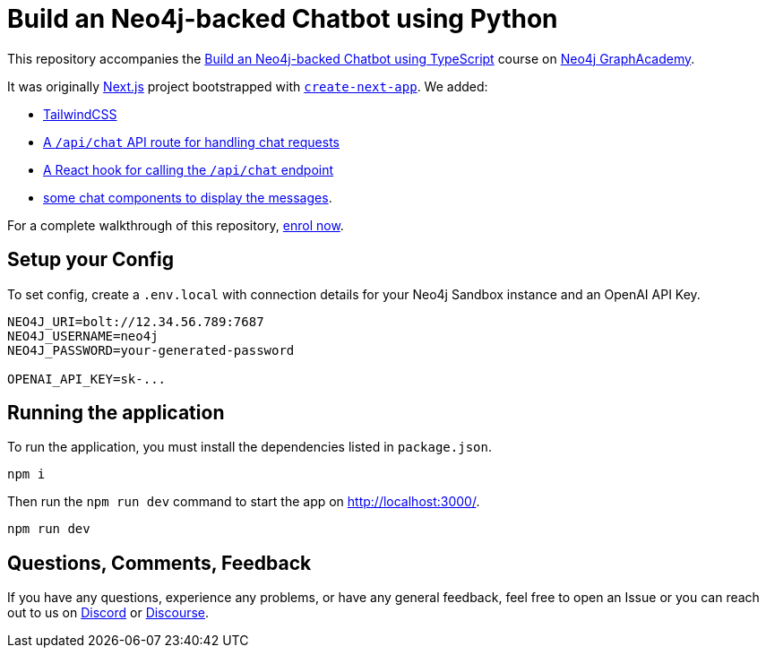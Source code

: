 = Build an Neo4j-backed Chatbot using Python

This repository accompanies the link:https://graphacademy.neo4j.com/courses/llm-chatbot-typescript/?ref=github[Build an Neo4j-backed Chatbot using TypeScript^] course on link:https://graphacademy.neo4j.com/?ref=github[Neo4j GraphAcademy^].

It was originally link:https://nextjs.org/[Next.js] project bootstrapped with link:https://github.com/vercel/next.js/tree/canary/packages/create-next-app[`create-next-app`].  We added:

* link:https://tailwindcss.com/docs/guides/nextjs[TailwindCSS^]
* link:src/pages/api/[A `/api/chat` API route for handling chat requests^]
* link:src/hooks[A React hook for calling the `/api/chat` endpoint^]
* link:src/components[some chat components to display the messages].

For a complete walkthrough of this repository, link:https://graphacademy.neo4j.com/courses/llm-chatbot-typescript/?ref=github[enrol now^].

== Setup your Config

To set config, create a `.env.local` with connection details for your Neo4j Sandbox instance and an OpenAI API Key.

[source]
----
NEO4J_URI=bolt://12.34.56.789:7687
NEO4J_USERNAME=neo4j
NEO4J_PASSWORD=your-generated-password

OPENAI_API_KEY=sk-...
----


== Running the application

To run the application, you must install the dependencies listed in `package.json`.

[source,sh]
npm i


Then run the `npm run dev` command to start the app on link:http://localhost:3000/[http://localhost:3000/^].

[source,sh]
npm run dev

== Questions, Comments, Feedback

If you have any questions, experience any problems, or have any general feedback, feel free to open an Issue or you can reach out to us on link:https://dev.neo4j.com/chat[Discord] or link:https://dev.neo4j.com/form[Discourse].
